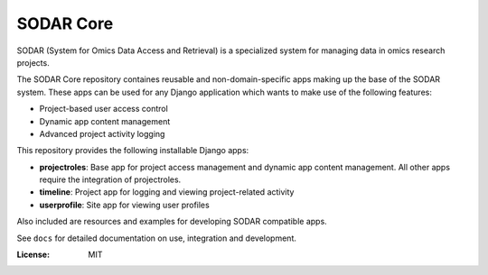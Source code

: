 SODAR Core
^^^^^^^^^^

SODAR (System for Omics Data Access and Retrieval) is a specialized system for
managing data in omics research projects.

The SODAR Core repository containes reusable and non-domain-specific apps making
up the base of the SODAR system. These apps can be used for any Django
application which wants to make use of the following features:

- Project-based user access control
- Dynamic app content management
- Advanced project activity logging

This repository provides the following installable Django apps:

- **projectroles**: Base app for project access management and
  dynamic app content management. All other apps require the integration of
  projectroles.
- **timeline**: Project app for logging and viewing project-related activity
- **userprofile**: Site app for viewing user profiles

Also included are resources and examples for developing SODAR compatible apps.

See ``docs`` for detailed documentation on use, integration and development.

:License: MIT

